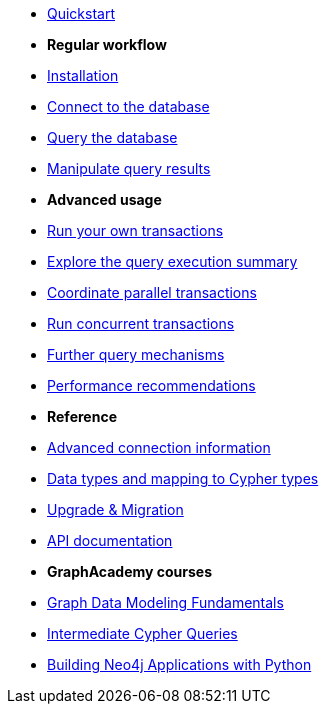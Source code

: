 * xref:index.adoc[Quickstart]

* *Regular workflow*

* xref:install.adoc[Installation]
* xref:connect.adoc[Connect to the database]
* xref:query-simple.adoc[Query the database]
* xref:transformers.adoc[Manipulate query results]

* *Advanced usage*

* xref:transactions.adoc[Run your own transactions]
* xref:result-summary.adoc[Explore the query execution summary]
* xref:bookmarks.adoc[Coordinate parallel transactions]
* xref:concurrency.adoc[Run concurrent transactions]
* xref:query-advanced.adoc[Further query mechanisms]
* xref:performance.adoc[Performance recommendations]

* *Reference*

* xref:connect-advanced.adoc[Advanced connection information]
* xref:data-types.adoc[Data types and mapping to Cypher types]
* xref:upgrade.adoc[Upgrade & Migration]
* link:https://neo4j.com/docs/api/python-driver/current/[API documentation, window=_blank]

* *GraphAcademy courses*

* link:https://graphacademy.neo4j.com/courses/modeling-fundamentals/?ref=docs-python[Graph Data Modeling Fundamentals]
* link:https://graphacademy.neo4j.com/courses/cypher-intermediate-queries/?ref=docs-python[Intermediate Cypher Queries]
* link:https://graphacademy.neo4j.com/courses/app-python/?ref=docs-python[Building Neo4j Applications with Python]
